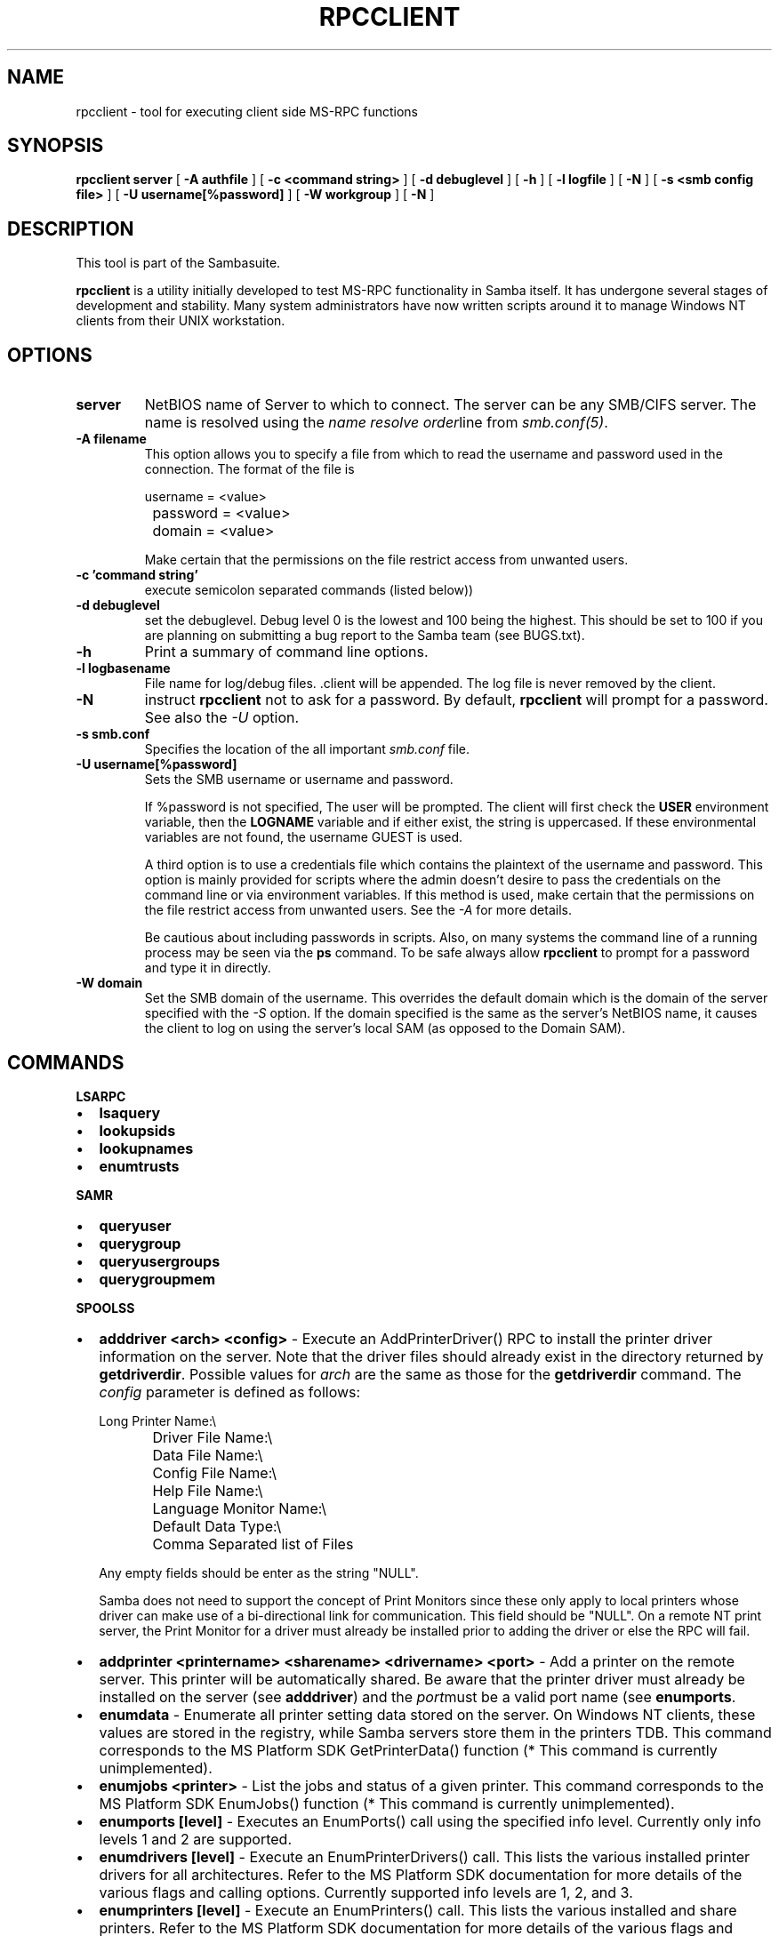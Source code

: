 .\" This manpage has been automatically generated by docbook2man-spec
.\" from a DocBook document.  docbook2man-spec can be found at:
.\" <http://shell.ipoline.com/~elmert/hacks/docbook2X/> 
.\" Please send any bug reports, improvements, comments, patches, 
.\" etc. to Steve Cheng <steve@ggi-project.org>.
.TH "RPCCLIENT" "1" "24 April 2001" "" ""
.SH NAME
rpcclient \- tool for executing client side  MS-RPC functions
.SH SYNOPSIS
.sp
\fBrpcclient\fR \fBserver\fR [ \fB-A authfile\fR ]  [ \fB-c <command string>\fR ]  [ \fB-d debuglevel\fR ]  [ \fB-h\fR ]  [ \fB-l logfile\fR ]  [ \fB-N\fR ]  [ \fB-s <smb config file>\fR ]  [ \fB-U username[%password]\fR ]  [ \fB-W workgroup\fR ]  [ \fB-N\fR ] 
.SH "DESCRIPTION"
.PP
This tool is part of the  Sambasuite.
.PP
\fBrpcclient\fR is a utility initially developed
to test MS-RPC functionality in Samba itself. It has undergone 
several stages of development and stability. Many system administrators
have now written scripts around it to manage Windows NT clients from 
their UNIX workstation. 
.SH "OPTIONS"
.TP
\fBserver\fR
NetBIOS name of Server to which to connect. 
The server can be any SMB/CIFS server. The name is 
resolved using the  \fIname resolve order\fRline from 
\fIsmb.conf(5)\fR.
.TP
\fB-A filename\fR
This option allows 
you to specify a file from which to read the username and 
password used in the connection. The format of the file is 

.sp
.nf
		username = <value> 
		password = <value>
		domain   = <value>
		
.sp
.fi

Make certain that the permissions on the file restrict 
access from unwanted users. 
.TP
\fB-c 'command string'\fR
execute semicolon separated commands (listed 
below)) 
.TP
\fB-d debuglevel\fR
set the debuglevel. Debug level 0 is the lowest 
and 100 being the highest. This should be set to 100 if you are
planning on submitting a bug report to the Samba team (see BUGS.txt). 
.TP
\fB-h\fR
Print a summary of command line options.
.TP
\fB-l logbasename\fR
File name for log/debug files. .client will be 
appended. The log file is never removed by the client.
.TP
\fB-N\fR
instruct \fBrpcclient\fR not to ask 
for a password. By default, \fBrpcclient\fR will prompt 
for a password. See also the \fI-U\fR option.
.TP
\fB-s smb.conf\fR
Specifies the location of the all important 
\fIsmb.conf\fR file. 
.TP
\fB-U username[%password]\fR
Sets the SMB username or username and password. 

If %password is not specified, The user will be prompted. The 
client will first check the \fBUSER\fR environment variable, then the 
\fBLOGNAME\fR variable and if either exist, the 
string is uppercased. If these environmental variables are not 
found, the username GUEST is used. 

A third option is to use a credentials file which 
contains the plaintext of the username and password. This 
option is mainly provided for scripts where the admin doesn't 
desire to pass the credentials on the command line or via environment 
variables. If this method is used, make certain that the permissions 
on the file restrict access from unwanted users. See the 
\fI-A\fR for more details. 

Be cautious about including passwords in scripts. Also, on 
many systems the command line of a running process may be seen 
via the \fBps\fR command. To be safe always allow 
\fBrpcclient\fR to prompt for a password and type 
it in directly. 
.TP
\fB-W domain\fR
Set the SMB domain of the username. This 
overrides the default domain which is the domain of the 
server specified with the \fI-S\fR option. 
If the domain specified is the same as the server's NetBIOS name, 
it causes the client to log on using the server's local SAM (as 
opposed to the Domain SAM). 
.SH "COMMANDS"
.PP
\fBLSARPC\fR
.TP 0.2i
\(bu
\fBlsaquery\fR
.TP 0.2i
\(bu
\fBlookupsids\fR
.TP 0.2i
\(bu
\fBlookupnames\fR
.TP 0.2i
\(bu
\fBenumtrusts\fR
.PP
.PP
.PP
\fBSAMR\fR
.PP
.TP 0.2i
\(bu
\fBqueryuser\fR
.TP 0.2i
\(bu
\fBquerygroup\fR
.TP 0.2i
\(bu
\fBqueryusergroups\fR
.TP 0.2i
\(bu
\fBquerygroupmem\fR
.PP
.PP
.PP
\fBSPOOLSS\fR
.PP
.TP 0.2i
\(bu
\fBadddriver <arch> <config>\fR 
- Execute an AddPrinterDriver() RPC to install the printer driver 
information on the server. Note that the driver files should 
already exist in the directory returned by 
\fBgetdriverdir\fR. Possible values for 
\fIarch\fR are the same as those for 
the \fBgetdriverdir\fR command.
The \fIconfig\fR parameter is defined as 
follows: 

.sp
.nf
		Long Printer Name:\\
		Driver File Name:\\
		Data File Name:\\
		Config File Name:\\
		Help File Name:\\
		Language Monitor Name:\\
		Default Data Type:\\
		Comma Separated list of Files
		
.sp
.fi

Any empty fields should be enter as the string "NULL". 

Samba does not need to support the concept of Print Monitors
since these only apply to local printers whose driver can make
use of a bi-directional link for communication. This field should 
be "NULL". On a remote NT print server, the Print Monitor for a 
driver must already be installed prior to adding the driver or 
else the RPC will fail. 
.TP 0.2i
\(bu
\fBaddprinter <printername> 
<sharename> <drivername> <port>\fR 
- Add a printer on the remote server. This printer 
will be automatically shared. Be aware that the printer driver 
must already be installed on the server (see \fBadddriver\fR) 
and the \fIport\fRmust be a valid port name (see
\fBenumports\fR.
.TP 0.2i
\(bu
\fBenumdata\fR - Enumerate all 
printer setting data stored on the server. On Windows NT clients, 
these values are stored in the registry, while Samba servers 
store them in the printers TDB. This command corresponds
to the MS Platform SDK GetPrinterData() function (* This
command is currently unimplemented).
.TP 0.2i
\(bu
\fBenumjobs <printer>\fR 
- List the jobs and status of a given printer. 
This command corresponds to the MS Platform SDK EnumJobs() 
function (* This command is currently unimplemented).
.TP 0.2i
\(bu
\fBenumports [level]\fR 
- Executes an EnumPorts() call using the specified 
info level. Currently only info levels 1 and 2 are supported. 
.TP 0.2i
\(bu
\fBenumdrivers [level]\fR 
- Execute an EnumPrinterDrivers() call. This lists the various installed 
printer drivers for all architectures. Refer to the MS Platform SDK 
documentation for more details of the various flags and calling 
options. Currently supported info levels are 1, 2, and 3.
.TP 0.2i
\(bu
\fBenumprinters [level]\fR 
- Execute an EnumPrinters() call. This lists the various installed 
and share printers. Refer to the MS Platform SDK documentation for 
more details of the various flags and calling options. Currently
supported info levels are 0, 1, and 2.
.TP 0.2i
\(bu
\fBgetdata <printername>\fR 
- Retrieve the data for a given printer setting. See 
the \fBenumdata\fR command for more information. 
This command corresponds to the GetPrinterData() MS Platform 
SDK function (* This command is currently unimplemented). 
.TP 0.2i
\(bu
\fBgetdriver <printername>\fR 
- Retrieve the printer driver information (such as driver file, 
config file, dependent files, etc...) for 
the given printer. This command corresponds to the GetPrinterDriver()
MS Platform SDK function. Currently info level 1, 2, and 3 are supported.
.TP 0.2i
\(bu
\fBgetdriverdir <arch>\fR 
- Execute a GetPrinterDriverDirectory()
RPC to retreive the SMB share name and subdirectory for 
storing printer driver files for a given architecture. Possible 
values for \fIarch\fR are "Windows 4.0" 
(for Windows 95/98), "Windows NT x86", "Windows NT PowerPC", "Windows
Alpha_AXP", and "Windows NT R4000". 
.TP 0.2i
\(bu
\fBgetprinter <printername>\fR 
- Retrieve the current printer information. This command 
corresponds to the GetPrinter() MS Platform SDK function. 
.TP 0.2i
\(bu
\fBopenprinter <printername>\fR 
- Execute an OpenPrinterEx() and ClosePrinter() RPC 
against a given printer. 
.TP 0.2i
\(bu
\fBsetdriver <printername> <drivername>\fR 
- Execute a SetPrinter() command to update the printer driver associated
with an installed printer. The printer driver must already be correctly
installed on the print server. 

See also the \fBenumprinters\fR and 
\fBenumdrivers\fR commands for obtaining a list of
of installed printers and drivers.
.PP
\fBGENERAL OPTIONS\fR
.PP
.TP 0.2i
\(bu
\fBdebuglevel\fR - Set the current debug level
used to log information.
.TP 0.2i
\(bu
\fBhelp (?)\fR - Print a listing of all 
known commands or extended help on a particular command. 
.TP 0.2i
\(bu
\fBquit (exit)\fR - Exit \fBrpcclient
\fR\&.
.SH "BUGS"
.PP
\fBrpcclient\fR is designed as a developer testing tool 
and may not be robust in certain areas (such as command line parsing). 
It has been known to generate a core dump upon failures when invalid 
parameters where passed to the interpreter. 
.PP
From Luke Leighton's original rpcclient man page:
.PP
\fB"WARNING!\fR The MSRPC over SMB code has 
been developed from examining Network traces. No documentation is 
available from the original creators (Microsoft) on how MSRPC over 
SMB works, or how the individual MSRPC services work. Microsoft's 
implementation of these services has been demonstrated (and reported) 
to be... a bit flakey in places. 
.PP
The development of Samba's implementation is also a bit rough, 
and as more of the services are understood, it can even result in 
versions of \fBsmbd(8)\fR and \fBrpcclient(1)\fR 
that are incompatible for some commands or services. Additionally, 
the developers are sending reports to Microsoft, and problems found 
or reported to Microsoft are fixed in Service Packs, which may 
result in incompatibilities." 
.SH "VERSION"
.PP
This man page is correct for version 2.2 of the Samba 
suite.
.SH "AUTHOR"
.PP
The original Samba software and related utilities 
were created by Andrew Tridgell. Samba is now developed
by the Samba Team as an Open Source project similar 
to the way the Linux kernel is developed.
.PP
The original rpcclient man page was written by Matthew 
Geddes, Luke Kenneth Casson, and rewriten by Gerald Carter. 
The conversion to DocBook for Samba 2.2 was done by Gerald 
Carter.
